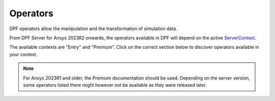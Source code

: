 .. _ref_dpf_operators_reference:

=========
Operators
=========

DPF operators allow the manipulation and the transformation of simulation data.

From DPF Server for Ansys 2023R2 onwards, the operators available in DPF will depend on the active
`ServerContext <https://dpf.docs.pyansys.com/api/ansys.dpf.core.server_context.html#servercontext>`_.

The available contexts are "Entry" and "Premium". Click on the correct section below to discover
operators available in your context.

.. grid:: 2

   .. grid-item::
        .. card:: Operators (Entry)
            :img-top: _static/assets/basic.png
            :link-type: doc
            :link: operator_reference_entry

            Operators allow the manipulation and the
            transformation of simulation data.
            Click here to get the list of operators
            available in DPF Entry.

            +++
            .. button-link:: ENTRY
               :color: secondary
               :expand:
               :outline:
               :click-parent:              

   .. grid-item::
        .. card:: Operators (Premium)
            :img-top: _static/assets/premium.png
            :link-type: doc
            :link: operator_reference_premium

            Operators allow the manipulation and the
            transformation of simulation data.
            Click here to get started with operators
            available in DPF Premium.

            +++
            .. button-link:: PREMIUM
               :color: secondary
               :expand:
               :outline:
               :click-parent:

.. note::
    For Ansys 2023R1 and older, the Premium documentation should be used.
    Depending on the server version, some operators listed there might
    however not be available as they were released later.
